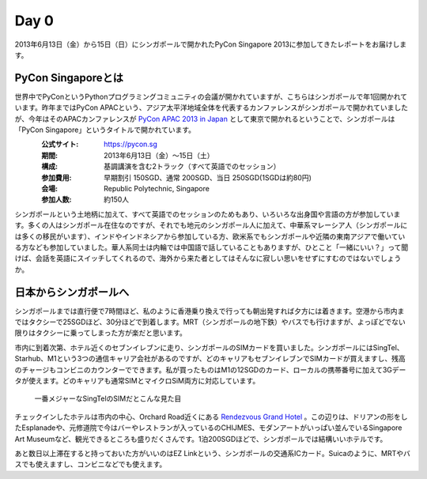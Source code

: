 =======
 Day 0
=======
2013年6月13日（金）から15日（日）にシンガポールで開かれたPyCon Singapore 2013に参加してきたレポートをお届けします。

PyCon Singaporeとは
----------------------
世界中でPyConというPythonプログラミングコミュニティの会議が開かれていますが、こちらはシンガポールで年1回開かれています。昨年まではPyCon APACという、アジア太平洋地域全体を代表するカンファレンスがシンガポールで開かれていましたが、今年はそのAPACカンファレンスが `PyCon APAC 2013 in Japan <http://apac-2013.pycon.jp/ja/index.html>`_ として東京で開かれるということで、シンガポールは「PyCon Singapore」というタイトルで開かれています。

.. figure:: /_static/pycon-logo.jpg
   :width: 140
   :align: left

:公式サイト: https://pycon.sg
:期間: 2013年6月13日（金）〜15日（土）
:構成: 基調講演を含む2トラック（すべて英語でのセッション）
:参加費用: 早期割引 150SGD、通常 200SGD、当日 250SGD(1SGDは約80円)
:会場: Republic Polytechnic, Singapore
:参加人数: 約150人

シンガポールという土地柄に加えて、すべて英語でのセッションのためもあり、いろいろな出身国や言語の方が参加しています。多くの人はシンガポール在住なのですが、それでも地元のシンガポール人に加えて、中華系マレーシア人（シンガポールには多くの移民がいます）、インドやインドネシアから参加している方、欧米系でもシンガポールや近隣の東南アジアで働いている方なども参加していました。華人系同士は内輪では中国語で話していることもありますが、ひとこと「一緒にいい？」って聞けば、会話を英語にスイッチしてくれるので、海外から来た者としてはそんなに寂しい思いをせずにすむのではないでしょうか。


日本からシンガポールへ
----------------------
シンガポールまでは直行便で7時間ほど、私のように香港乗り換えで行っても朝出発すれば夕方には着きます。空港から市内まではタクシーで25SGDほど、30分ほどで到着します。MRT（シンガポールの地下鉄）やバスでも行けますが、よっぽどでない限りはタクシーに乗ってしまった方が楽だと思います。

市内に到着次第、ホテル近くのセブンイレブンに走り、シンガポールのSIMカードを買いました。シンガポールにはSingTel、Starhub、M1という3つの通信キャリア会社があるのですが、どのキャリアもセブンイレブンでSIMカードが買えますし、残高のチャージもコンビニのカウンターでできます。私が買ったものはM1の12SGDのカード、ローカルの携帯番号に加えて3Gデータが使えます。どのキャリアも通常SIMとマイクロSiM両方に対応しています。

.. figure:: /_static/sim_card.jpg
   :width: 300

   一番メジャーなSingTelのSIMだとこんな見た目

チェックインしたホテルは市内の中心、Orchard Road近くにある `Rendezvous Grand Hotel <http://www.rendezvoushotels.com/singapore/default-en.html>`_ 。この辺りは、ドリアンの形をしたEsplanadeや、元修道院で今はバーやレストランが入っているのCHIJMES、モダンアートがいっぱい並んでいるSingapore Art Museumなど、観光できるところも盛りだくさんです。1泊200SGDほどで、シンガポールでは結構いいホテルです。

あと数日以上滞在すると持っておいた方がいいのはEZ Linkという、シンガポールの交通系ICカード。Suicaのように、MRTやバスでも使えますし、コンビニなどでも使えます。
